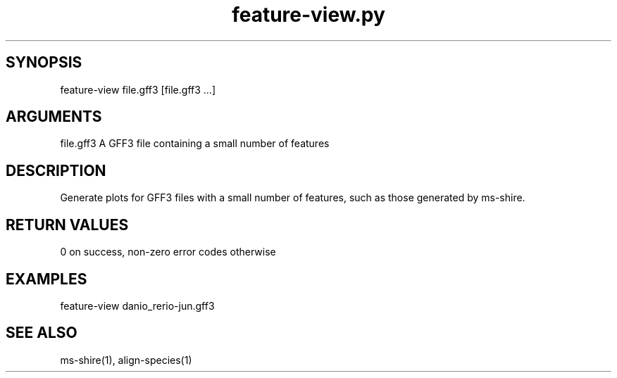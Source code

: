 \" Generated by script2man from feature-view.py
.TH feature-view.py 1

\" Convention:
\" Underline anything that is typed verbatim - commands, etc.
.SH SYNOPSIS
.PP
.nf 
.na
feature-view file.gff3 [file.gff3 ...]
.ad
.fi

.SH ARGUMENTS
.nf
.na
file.gff3   A GFF3 file containing a small number of features
.ad
.fi

.SH DESCRIPTION

Generate plots for GFF3 files with a small number of features,
such as those generated by ms-shire.

.SH RETURN VALUES

0 on success, non-zero error codes otherwise

.SH EXAMPLES
.nf
.na
feature-view danio_rerio-jun.gff3
.ad
.fi

.SH SEE ALSO

ms-shire(1), align-species(1)

